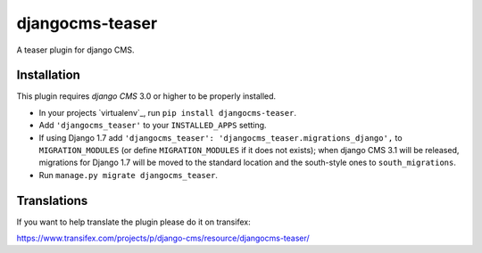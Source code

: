 djangocms-teaser
================

A teaser plugin for django CMS.


Installation
------------

This plugin requires `django CMS` 3.0 or higher to be properly installed.

* In your projects `virtualenv`_, run ``pip install djangocms-teaser``.
* Add ``'djangocms_teaser'`` to your ``INSTALLED_APPS`` setting.
* If using Django 1.7 add ``'djangocms_teaser': 'djangocms_teaser.migrations_django',``
  to ``MIGRATION_MODULES``  (or define ``MIGRATION_MODULES`` if it does not exists);
  when django CMS 3.1 will be released, migrations for Django 1.7 will be moved
  to the standard location and the south-style ones to ``south_migrations``.
* Run ``manage.py migrate djangocms_teaser``.


Translations
------------

If you want to help translate the plugin please do it on transifex:

https://www.transifex.com/projects/p/django-cms/resource/djangocms-teaser/



